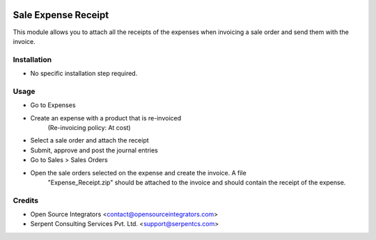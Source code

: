 .. image:: https://img.shields.io/badge/licence-AGPL--3-blue.svg
    :target: http://www.gnu.org/licenses/agpl-3.0-standalone.html
    :alt: License: AGPL-3

====================
Sale Expense Receipt
====================

This module allows you to attach all the receipts of the expenses when
invoicing a sale order and send them with the invoice.

Installation
============

* No specific installation step required.


Usage
=====

* Go to Expenses
* Create an expense with a product that is re-invoiced
    (Re-invoicing policy: At cost)
* Select a sale order and attach the receipt
* Submit, approve and post the journal entries
* Go to Sales > Sales Orders
* Open the sale orders selected on the expense and create the invoice. A file
    "Expense_Receipt.zip" should be attached to the invoice and should contain
    the receipt of the expense.

Credits
=======

* Open Source Integrators <contact@opensourceintegrators.com>
* Serpent Consulting Services Pvt. Ltd. <support@serpentcs.com>

